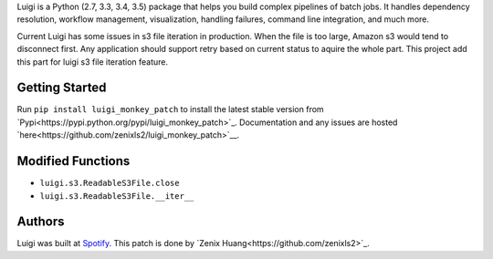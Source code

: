 Luigi is a Python (2.7, 3.3, 3.4, 3.5) package that helps you build complex 
pipelines of batch jobs. It handles dependency resolution, workflow management, 
visualization, handling failures, command line integration, and much more.


Current Luigi has some issues in s3 file iteration in production. When the file 
is too large, Amazon s3 would tend to disconnect first. Any application should 
support retry based on current status to aquire the whole part. This project add 
this part for luigi s3 file iteration feature.

Getting Started
---------------

Run ``pip install luigi_monkey_patch`` to install the latest stable version from `Pypi<https://pypi.python.org/pypi/luigi_monkey_patch>`_. Documentation and any issues are hosted `here<https://github.com/zenixls2/luigi_monkey_patch>`__.

Modified Functions
------------------
* ``luigi.s3.ReadableS3File.close``
* ``luigi.s3.ReadableS3File.__iter__``

Authors
-------

Luigi was built at `Spotify <https://www.spotify.com/us/>`_.
This patch is done by `Zenix Huang<https://github.com/zenixls2>`_.
